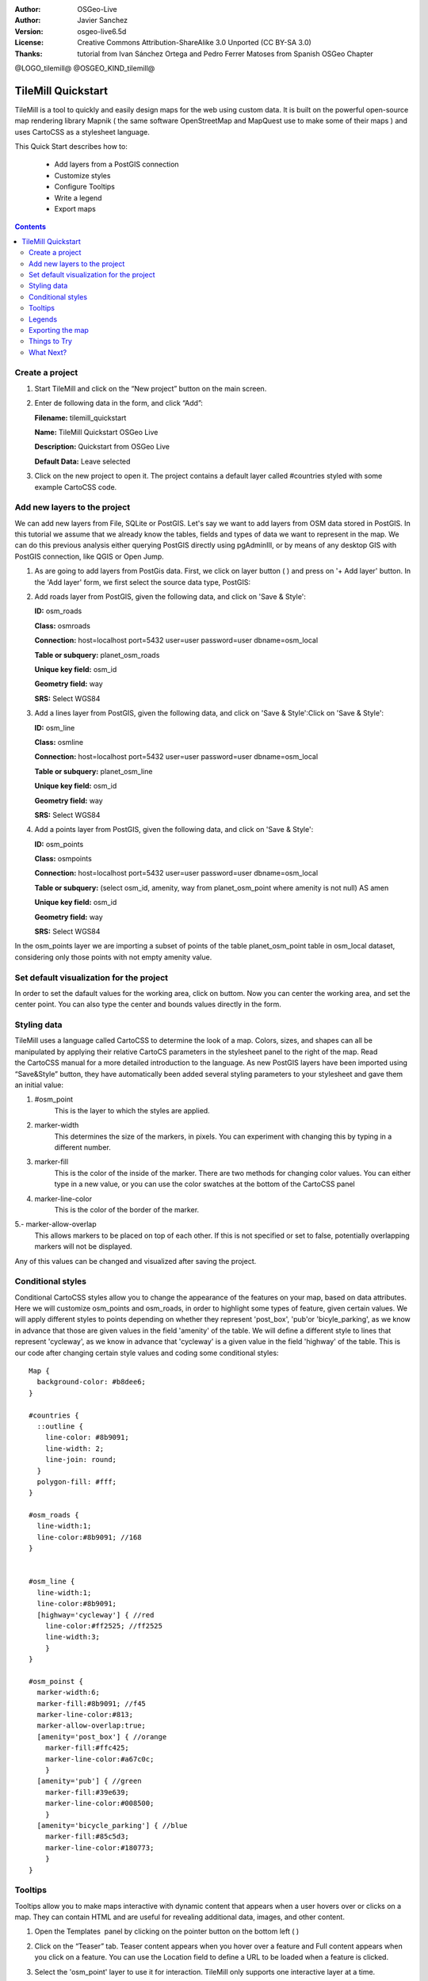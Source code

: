 :Author: OSGeo-Live
:Author: Javier Sanchez
:Version: osgeo-live6.5d
:License: Creative Commons Attribution-ShareAlike 3.0 Unported  (CC BY-SA 3.0)
:Thanks: tutorial from Ivan Sánchez Ortega and Pedro Ferrer Matoses from Spanish OSGeo Chapter

@LOGO_tilemill@
@OSGEO_KIND_tilemill@

********************************************************************************
TileMill Quickstart 
********************************************************************************

TileMill is a tool to quickly and easily design maps for the web using custom data. It is built on the powerful open-source map rendering library Mapnik ( the same software OpenStreetMap and MapQuest use to make some of their maps ) and uses CartoCSS as a stylesheet language.

This Quick Start describes how to:

  * Add layers from a PostGIS connection
  * Customize styles
  * Configure Tooltips
  * Write a legend
  * Export maps

.. contents:: Contents
  
Create a project
================================================================================

1. Start TileMill and click on the “New project” button on the main screen.

   .. image:: /images/projects/tilemill/tilemill_newproject.png
      :scale: 70 %


2. Enter de following data in the form, and click “Add”:

   .. image:: /images/projects/tilemill/tilemill_projectinfo.png
      :scale: 70 %


   **Filename:**	tilemill_quickstart
   
   **Name:**	TileMill Quickstart OSGeo Live

   **Description:**	Quickstart from OSGeo Live

   **Default Data:**	Leave selected


3. Click on the new project to open it. The project contains a default layer called #countries styled with some example CartoCSS code.


Add new layers to the project
================================================================================
We can add new layers from File, SQLite or PostGIS. Let's say we want to add layers from OSM data stored in PostGIS. In this tutorial we assume that we already know the tables, fields and types of data we want to represent in the map. We can do this previous analysis either querying PostGIS directly  using pgAdminIII, or by means of any desktop GIS with PostGIS connection, like QGIS or Open Jump.

1. As are going to add layers from PostGis data. First, we click on layer button ( |LAYER|) and press on '+ Add layer' button. In the 'Add layer' form, we first select the source data type, PostGIS:

   .. |LAYER| image:: /images/projects/tilemill/tilemill_layerbtn.png

   .. image:: /images/projects/tilemill/tilemill_addpostgis.png
      :scale: 70 %

2. Add roads layer from PostGIS, given the following data, and click on 'Save & Style':

   **ID:**	osm_roads

   **Class:**	osmroads

   **Connection:**	host=localhost port=5432 user=user password=user dbname=osm_local

   **Table or subquery:**	planet_osm_roads

   **Unique key field:**	osm_id

   **Geometry field:**	way

   **SRS:**	Select WGS84

3. Add  a lines layer from PostGIS, given the following data, and click on 'Save & Style':Click on 'Save & Style':

   **ID:**	osm_line

   **Class:**	osmline

   **Connection:**	host=localhost port=5432 user=user password=user dbname=osm_local

   **Table or subquery:**	planet_osm_line

   **Unique key field:**	osm_id

   **Geometry field:**	way

   **SRS:**	Select WGS84

4. Add  a points layer from PostGIS, given the following data, and click on 'Save & Style':

   **ID:**	osm_points

   **Class:**	osmpoints

   **Connection:**	host=localhost port=5432 user=user password=user dbname=osm_local

   **Table or subquery:**	(select osm_id, amenity, way from planet_osm_point where amenity is not null) AS amen

   **Unique key field:**	osm_id

   **Geometry field:**	way

   **SRS:**	Select WGS84

In the osm_points layer we are importing a subset of points of the table planet_osm_point table in osm_local dataset, considering only those points with not empty amenity value. 

Set default visualization for the project
================================================================================
In order to set the dafault values for the working area, click on |TOOLS| buttom. Now you can center the working area, and set the center point. You can also type the center and bounds values directly in the form.

.. |TOOLS| image:: /images/projects/tilemill/tilemill_confbtn.png

.. image:: /images/projects/tilemill/tilemill_project_settings.png
   :scale: 70 %

Styling data
================================================================================
TileMill uses a language called CartoCSS to determine the look of a map. Colors, sizes, and shapes can all be manipulated by applying their relative CartoCS parameters in the stylesheet panel to the right of the map. Read the CartoCSS manual for a more detailed introduction to the language.
As new PostGIS layers have been imported using “Save&Style” button, they have automatically been added several styling parameters to your stylesheet and gave them an initial value:

1. #osm_point
	This is the layer to which the styles are applied.
2. marker-width
	This determines the size of the markers, in pixels. You can experiment with changing this by typing in a different number.
3. marker-fill
	This is the color of the inside of the marker. There are two methods for changing color values. You can either type in a new value, or you can use the color swatches at the bottom of the CartoCSS panel

4. marker-line-color
	This is the color of the border of the marker.

5.- marker-allow-overlap
 This allows markers to be placed on top of each other. If this is not specified or set to false, potentially overlapping markers will not be displayed.

Any of this values can be changed and visualized after saving the project.


Conditional styles
================================================================================
Conditional CartoCSS styles allow you to change the appearance of the features on your map, based on data attributes. Here we will customize osm_points and osm_roads, in order to highlight some types of feature, given certain values.
We will apply different styles to points depending on whether they represent 'post_box', 'pub'or 'bicyle_parking', as we know in advance that those are given values in the field 'amenity' of the table.
We will define a different style to lines that represent 'cycleway', as we know in advance that 'cycleway' is a given value in the field 'highway' of the table.
This is our code after changing certain style values and coding some conditional styles:

::

	Map {
	  background-color: #b8dee6;
	}

	#countries {
	  ::outline {
	    line-color: #8b9091;
	    line-width: 2;
	    line-join: round;
	  }
	  polygon-fill: #fff;
	}
	
	#osm_roads {
	  line-width:1;
	  line-color:#8b9091; //168
	}
	
	
	#osm_line {
	  line-width:1;
	  line-color:#8b9091;
	  [highway='cycleway'] { //red
	    line-color:#ff2525; //ff2525
	    line-width:3;
	    }
	}
	
	#osm_poinst {
	  marker-width:6;
	  marker-fill:#8b9091; //f45
	  marker-line-color:#813;
	  marker-allow-overlap:true;
	  [amenity='post_box'] { //orange
	    marker-fill:#ffc425;
	    marker-line-color:#a67c0c;
	    }
	  [amenity='pub'] { //green
	    marker-fill:#39e639;
	    marker-line-color:#008500;
	    }
	  [amenity='bicycle_parking'] { //blue
	    marker-fill:#85c5d3;
	    marker-line-color:#180773;
	    }
	}
	
	

.. image:: /images/projects/tilemill/tilemill_customizedview.png
   :scale: 70 %

Tooltips
================================================================================

Tooltips allow you to make maps interactive with dynamic content that appears when a user hovers over or clicks on a map. They can contain HTML and are useful for revealing additional data, images, and other content.

1. Open the Templates  panel by clicking on the pointer button on the bottom left ( |POINTER|) 

   .. |POINTER| image:: /images/projects/tilemill/tilemill_pointerbtn.png

2. Click on the “Teaser” tab. Teaser content appears when you hover over a feature and Full content appears when you click on a feature. You can use the Location field to define a URL to be loaded when a feature is clicked.

3. Select the 'osm_point' layer to use it for interaction. TileMill only supports one interactive layer at a time.

4. The data fields for the layer are displayed wrapped in curly Mustache tags. These tags will be replaced by data when you interact with the map. Locate the fields you want to use.

5. Write your template using the Mustache tags. Paste the following code into the Teaser field and use the preview to make sure it looks good:

   ::

	   Type:{{{amenity}}}<br/>
	   Name:{{{name}}}

   .. image:: /images/projects/tilemill/tilemill_teaser_frm.png
      :scale: 70 %

6. Click “Save” to save your settings and refresh the map. Close the panel by clicking the close button (X) or by pressing the ESC key. Move your mouse over some points to see the tooltips.


   .. image:: /images/projects/tilemill/tilemill_tooltip.png
      :scale: 70 %


Legends
================================================================================

A legend is permanently on a map and is useful for displaying titles, descriptions, and keys for what is being mapped. It can be styled using HTML, or it can simply contain an image.

Let’s add a legend that describes the theme of the map.

#. Open the Templates panel by clicking on the pointer button in the bottom left
#. The Legend tab is open by default.
#. Enter your legend text/html in the Legend field:

::

	<strong>OSGeo Live TileMill Quick Start</strong><br/>Points locate different amenities in Nottingham</br>

.. image:: /images/projects/tilemill/tilemill_legend_text.png
   :scale: 70 %

#. Click save and close the panel. You will now see your legend in the bottom right corner of the map.

.. image:: /images/projects/tilemill/tilemill_legend.png
   :scale: 70 %


Exporting the map
================================================================================
TileMill can export maps to MBTiles, PNG, PDF, SVG, or Mapnik XML formats. A full listing and overview is in the `Exporting documentation <http://mapbox.com/tilemill/docs/manual/exporting/>`_

If you want to export to MBTiles:

#. Click the “Export” button. A drop down menu will appear.
#. Click “MBTiles”. The window will transition to the export tool.
#. Choose a “Filename”“. The name of the project will be placed here by default.
#. Select Zoom levels. Set the furthest zoom to 1 by dragging the left end to the right. Set the closest zoom to 6 by dragging the right end to the left.
#. Select the “Center” of the map. This determines the starting center and zoom level of the map when it is first loaded. You can manually enter these values or click a point in the map preview. Zoom to level three and click the center of the United States.
#. Select the map “Bounds”. This is the area of the map to be exported. By default the entire world is selected. If your map is allocated to a smaller region of the globe, you can save processing time and disk space by cropping to that area. This can be done by manually entering values in the Bounds fields, or by holding the SHIFT key and clicking and dragging on the map. Leave the default value.
#. Click “Export”.
#. When the export process is complete, the progress bar will be replaced by a Save button. This will save a copy of the file locally to a specified location.


.. image:: /images/projects/tilemill/tilemill_viewexports.png
   :scale: 70 %
   
You can return to the Welcome view at any time by selecting the :menuselection:`Help --> Welcome` from the menu bar.

Things to Try
================================================================================

Here are some additional challenges for you to try:

#. Try changing fixed or conditional styles on your own
#. Try importing data from other sources, like .CSV file or sqlite ( You can follow `on-line TileMill crashcourse documentation <http://mapbox.com/tilemill/docs/crashcourse/introduction/>`_)


What Next?
================================================================================

.. Writing tip
  Provide links to further tutorials and other documentation.

This is only the first step on the road to using TileMill. There is a lot more great material (and ability) left for you to discover:

* Get more help from the environment, click on help button (|HELP|)

.. |HELP| image:: /images/projects/tilemill/tilemill_helpbtn.png

* Learn more about cartocss language on `API Documentation <http://mapbox.com/carto/api/2.1.0/>`_

* Learn how to run `TileMill as an Ubuntu Service <http://mapbox.com/tilemill/docs/guides/ubuntu-service/>`_



